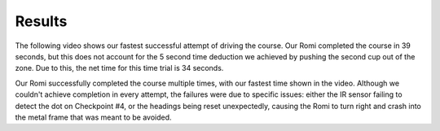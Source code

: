 Results
=======

The following video shows our fastest successful attempt of driving the course. Our Romi completed the course in 39 seconds, but this does not account for the 5 second time deduction we achieved by pushing the second cup out of the zone. Due to this, the net time for this time trial is 34 seconds.

Our Romi successfully completed the course multiple times, with our fastest time shown in the video. Although we couldn't achieve completion in every attempt, the failures were due to specific issues: either the IR sensor failing to detect the dot on Checkpoint #4, or the headings being reset unexpectedly, causing the Romi to turn right and crash into the metal frame that was meant to be avoided.

.. raw:: html

   <video width="640" height="360" controls>
       <source src="_static/video_demo.mp4" type="video/mp4">
       Your browser does not support the video tag.
   </video>
